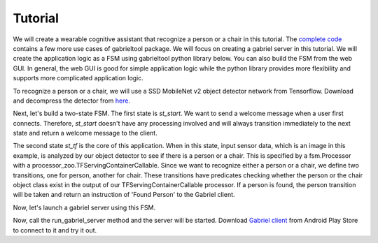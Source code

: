 .. _tutorial:

Tutorial
**********************

We will create a wearable cognitive assistant that recognize a person or a chair
in this tutorial. The `complete code
<https://github.com/cmusatyalab/OpenWorkflow/blob/master/examples/gabriel_example.py>`_
contains a few more use cases of gabrieltool package. We will focus on creating
a gabriel server in this tutorial. We will create the application logic as a FSM
using gabrieltool python library below. You can also build the FSM from the web
GUI. In general, the web GUI is good for simple application logic while the
python library provides more flexibility and supports more complicated
application logic.

To recognize a person or a chair, we will use a SSD MobileNet v2 object detector
network from Tensorflow. Download and decompress the detector from
`here <https://storage.cmusatyalab.org/openworkflow/ssd_mobilenet_v2_saved_model.zip>`_.

Next, let's build a two-state FSM. The first state is *st_start*. We want to
send a welcome message when a user first connects. Therefore, *st_start* doesn't
have any processing involved and will always transition immediately to the next
state and return a welcome message to the client.

The second state *st_tf* is the core of this application. When in this state,
input sensor data, which is an image in this example, is analyzed by our object
detector to see if there is a person or a chair. This is specified by a
fsm.Processor with a processor_zoo.TFServingContainerCallable. Since we want to
recognize either a person or a chair, we define two transitions, one for person,
another for chair. These transitions have predicates checking whether the person
or the chair object class exist in the output of our TFServingContainerCallable
processor. If a person is found, the person transition will be taken and return
an instruction of 'Found Person' to the Gabriel client. 

.. code-block:: python
   :linenos:

    def _build_fsm():
        """Build an example FSM for detecting a person or a chair.

        Returns:
            gabrieltool.statemchine.fsm.State -- The start state of the generated FSM.
        """
        st_start = fsm.State(
            name='start',
            processors=[],
            transitions=[
                fsm.Transition(
                    name='tran_start_to_proc',
                    predicates=[
                        fsm.TransitionPredicate(
                            callable_obj=predicate_zoo.Always()
                        )
                    ],
                    instruction=fsm.Instruction(audio='This app will tell you if a person or a chair is present.')
                )
            ]
        )

        st_tf = fsm.State(
            name='tf_serving',
            processors=[fsm.Processor(
                name='proc_start',
                callable_obj=processor_zoo.TFServingContainerCallable('ssd_mobilenet_v2',
                                                                    'ssd_mobilenet_v2_saved_model',
                                                                    conf_threshold=0.8
                                                                    )
            )],
            transitions=[
                fsm.Transition(
                    predicates=[
                        fsm.TransitionPredicate(
                            # person id is 1 in coco labelmap
                            callable_obj=predicate_zoo.HasObjectClass(class_name='1')
                        )
                    ],
                    instruction=fsm.Instruction(audio='Found Person!')
                ),
                fsm.Transition(
                    predicates=[
                        fsm.TransitionPredicate(
                            # use the custom transition predicate we created
                            # in _add_custom_transition_predicate
                            callable_obj=predicate_zoo.HasChairClass()
                        )
                    ],
                    instruction=fsm.Instruction(audio='Found Chair!')
                )
            ]
        )

        # We need the state objects to mark the destinations of transitions
        st_start.transitions[0].next_state = st_tf
        st_tf.transitions[0].next_state = st_tf
        st_tf.transitions[1].next_state = st_tf
        return st_start

Now, let's launch a gabriel server using this FSM.

.. code-block:: python
   :linenos:


    def run_gabriel_server():
        """Create and execute a gabriel server for detecting people.

        This gabriel server uses a gabrieltool.statemachine.fsm to represents
        application logic. Use Gabriel Client to stream images and receive feedback.
        """
        logger.info('Building Person Detection FSM...')
        start_state = _build_fsm()
        logger.info('Initializing Cognitive Engine...')
        # engine_name has to be 'instruction' to work with
        # gabriel client from App Store. Someone working on Gabriel needs to fix this.
        engine_name = 'instruction'
        logger.info('Launching Gabriel server...')
        gabriel_runner.run(
            engine_setup=lambda: runner.BasicCognitiveEngineRunner(
                engine_name=engine_name, fsm=start_state),
            engine_name=engine_name,
            input_queue_maxsize=60,
            port=9099,
            num_tokens=1
        )

Now, call the run_gabriel_server method and the server will be started. Download `Gabriel client
<https://play.google.com/store/apps/details?id=edu.cmu.cs.gabrielclient>`_ from
Android Play Store to connect to it and try it out.